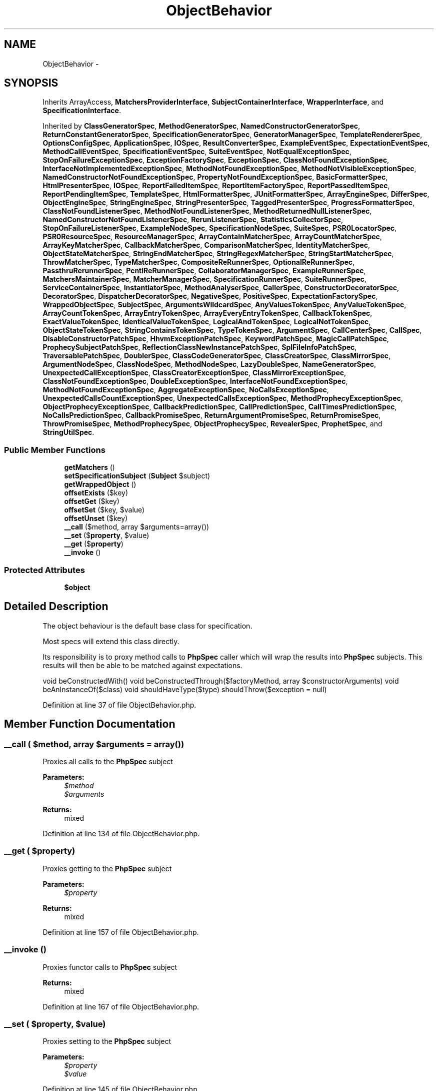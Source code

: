 .TH "ObjectBehavior" 3 "Tue Apr 14 2015" "Version 1.0" "VirtualSCADA" \" -*- nroff -*-
.ad l
.nh
.SH NAME
ObjectBehavior \- 
.SH SYNOPSIS
.br
.PP
.PP
Inherits ArrayAccess, \fBMatchersProviderInterface\fP, \fBSubjectContainerInterface\fP, \fBWrapperInterface\fP, and \fBSpecificationInterface\fP\&.
.PP
Inherited by \fBClassGeneratorSpec\fP, \fBMethodGeneratorSpec\fP, \fBNamedConstructorGeneratorSpec\fP, \fBReturnConstantGeneratorSpec\fP, \fBSpecificationGeneratorSpec\fP, \fBGeneratorManagerSpec\fP, \fBTemplateRendererSpec\fP, \fBOptionsConfigSpec\fP, \fBApplicationSpec\fP, \fBIOSpec\fP, \fBResultConverterSpec\fP, \fBExampleEventSpec\fP, \fBExpectationEventSpec\fP, \fBMethodCallEventSpec\fP, \fBSpecificationEventSpec\fP, \fBSuiteEventSpec\fP, \fBNotEqualExceptionSpec\fP, \fBStopOnFailureExceptionSpec\fP, \fBExceptionFactorySpec\fP, \fBExceptionSpec\fP, \fBClassNotFoundExceptionSpec\fP, \fBInterfaceNotImplementedExceptionSpec\fP, \fBMethodNotFoundExceptionSpec\fP, \fBMethodNotVisibleExceptionSpec\fP, \fBNamedConstructorNotFoundExceptionSpec\fP, \fBPropertyNotFoundExceptionSpec\fP, \fBBasicFormatterSpec\fP, \fBHtmlPresenterSpec\fP, \fBIOSpec\fP, \fBReportFailedItemSpec\fP, \fBReportItemFactorySpec\fP, \fBReportPassedItemSpec\fP, \fBReportPendingItemSpec\fP, \fBTemplateSpec\fP, \fBHtmlFormatterSpec\fP, \fBJUnitFormatterSpec\fP, \fBArrayEngineSpec\fP, \fBDifferSpec\fP, \fBObjectEngineSpec\fP, \fBStringEngineSpec\fP, \fBStringPresenterSpec\fP, \fBTaggedPresenterSpec\fP, \fBProgressFormatterSpec\fP, \fBClassNotFoundListenerSpec\fP, \fBMethodNotFoundListenerSpec\fP, \fBMethodReturnedNullListenerSpec\fP, \fBNamedConstructorNotFoundListenerSpec\fP, \fBRerunListenerSpec\fP, \fBStatisticsCollectorSpec\fP, \fBStopOnFailureListenerSpec\fP, \fBExampleNodeSpec\fP, \fBSpecificationNodeSpec\fP, \fBSuiteSpec\fP, \fBPSR0LocatorSpec\fP, \fBPSR0ResourceSpec\fP, \fBResourceManagerSpec\fP, \fBArrayContainMatcherSpec\fP, \fBArrayCountMatcherSpec\fP, \fBArrayKeyMatcherSpec\fP, \fBCallbackMatcherSpec\fP, \fBComparisonMatcherSpec\fP, \fBIdentityMatcherSpec\fP, \fBObjectStateMatcherSpec\fP, \fBStringEndMatcherSpec\fP, \fBStringRegexMatcherSpec\fP, \fBStringStartMatcherSpec\fP, \fBThrowMatcherSpec\fP, \fBTypeMatcherSpec\fP, \fBCompositeReRunnerSpec\fP, \fBOptionalReRunnerSpec\fP, \fBPassthruRerunnerSpec\fP, \fBPcntlReRunnerSpec\fP, \fBCollaboratorManagerSpec\fP, \fBExampleRunnerSpec\fP, \fBMatchersMaintainerSpec\fP, \fBMatcherManagerSpec\fP, \fBSpecificationRunnerSpec\fP, \fBSuiteRunnerSpec\fP, \fBServiceContainerSpec\fP, \fBInstantiatorSpec\fP, \fBMethodAnalyserSpec\fP, \fBCallerSpec\fP, \fBConstructorDecoratorSpec\fP, \fBDecoratorSpec\fP, \fBDispatcherDecoratorSpec\fP, \fBNegativeSpec\fP, \fBPositiveSpec\fP, \fBExpectationFactorySpec\fP, \fBWrappedObjectSpec\fP, \fBSubjectSpec\fP, \fBArgumentsWildcardSpec\fP, \fBAnyValuesTokenSpec\fP, \fBAnyValueTokenSpec\fP, \fBArrayCountTokenSpec\fP, \fBArrayEntryTokenSpec\fP, \fBArrayEveryEntryTokenSpec\fP, \fBCallbackTokenSpec\fP, \fBExactValueTokenSpec\fP, \fBIdenticalValueTokenSpec\fP, \fBLogicalAndTokenSpec\fP, \fBLogicalNotTokenSpec\fP, \fBObjectStateTokenSpec\fP, \fBStringContainsTokenSpec\fP, \fBTypeTokenSpec\fP, \fBArgumentSpec\fP, \fBCallCenterSpec\fP, \fBCallSpec\fP, \fBDisableConstructorPatchSpec\fP, \fBHhvmExceptionPatchSpec\fP, \fBKeywordPatchSpec\fP, \fBMagicCallPatchSpec\fP, \fBProphecySubjectPatchSpec\fP, \fBReflectionClassNewInstancePatchSpec\fP, \fBSplFileInfoPatchSpec\fP, \fBTraversablePatchSpec\fP, \fBDoublerSpec\fP, \fBClassCodeGeneratorSpec\fP, \fBClassCreatorSpec\fP, \fBClassMirrorSpec\fP, \fBArgumentNodeSpec\fP, \fBClassNodeSpec\fP, \fBMethodNodeSpec\fP, \fBLazyDoubleSpec\fP, \fBNameGeneratorSpec\fP, \fBUnexpectedCallExceptionSpec\fP, \fBClassCreatorExceptionSpec\fP, \fBClassMirrorExceptionSpec\fP, \fBClassNotFoundExceptionSpec\fP, \fBDoubleExceptionSpec\fP, \fBInterfaceNotFoundExceptionSpec\fP, \fBMethodNotFoundExceptionSpec\fP, \fBAggregateExceptionSpec\fP, \fBNoCallsExceptionSpec\fP, \fBUnexpectedCallsCountExceptionSpec\fP, \fBUnexpectedCallsExceptionSpec\fP, \fBMethodProphecyExceptionSpec\fP, \fBObjectProphecyExceptionSpec\fP, \fBCallbackPredictionSpec\fP, \fBCallPredictionSpec\fP, \fBCallTimesPredictionSpec\fP, \fBNoCallsPredictionSpec\fP, \fBCallbackPromiseSpec\fP, \fBReturnArgumentPromiseSpec\fP, \fBReturnPromiseSpec\fP, \fBThrowPromiseSpec\fP, \fBMethodProphecySpec\fP, \fBObjectProphecySpec\fP, \fBRevealerSpec\fP, \fBProphetSpec\fP, and \fBStringUtilSpec\fP\&.
.SS "Public Member Functions"

.in +1c
.ti -1c
.RI "\fBgetMatchers\fP ()"
.br
.ti -1c
.RI "\fBsetSpecificationSubject\fP (\fBSubject\fP $subject)"
.br
.ti -1c
.RI "\fBgetWrappedObject\fP ()"
.br
.ti -1c
.RI "\fBoffsetExists\fP ($key)"
.br
.ti -1c
.RI "\fBoffsetGet\fP ($key)"
.br
.ti -1c
.RI "\fBoffsetSet\fP ($key, $value)"
.br
.ti -1c
.RI "\fBoffsetUnset\fP ($key)"
.br
.ti -1c
.RI "\fB__call\fP ($method, array $arguments=array())"
.br
.ti -1c
.RI "\fB__set\fP ($\fBproperty\fP, $value)"
.br
.ti -1c
.RI "\fB__get\fP ($\fBproperty\fP)"
.br
.ti -1c
.RI "\fB__invoke\fP ()"
.br
.in -1c
.SS "Protected Attributes"

.in +1c
.ti -1c
.RI "\fB$object\fP"
.br
.in -1c
.SH "Detailed Description"
.PP 
The object behaviour is the default base class for specification\&.
.PP
Most specs will extend this class directly\&.
.PP
Its responsibility is to proxy method calls to \fBPhpSpec\fP caller which will wrap the results into \fBPhpSpec\fP subjects\&. This results will then be able to be matched against expectations\&.
.PP
void beConstructedWith()  void beConstructedThrough($factoryMethod, array $constructorArguments)  void beAnInstanceOf($class)  void shouldHaveType($type)   shouldThrow($exception = null) 
.PP
Definition at line 37 of file ObjectBehavior\&.php\&.
.SH "Member Function Documentation"
.PP 
.SS "__call ( $method, array $arguments = \fCarray()\fP)"
Proxies all calls to the \fBPhpSpec\fP subject
.PP
\fBParameters:\fP
.RS 4
\fI$method\fP 
.br
\fI$arguments\fP 
.RE
.PP
\fBReturns:\fP
.RS 4
mixed 
.RE
.PP

.PP
Definition at line 134 of file ObjectBehavior\&.php\&.
.SS "__get ( $property)"
Proxies getting to the \fBPhpSpec\fP subject
.PP
\fBParameters:\fP
.RS 4
\fI$property\fP 
.RE
.PP
\fBReturns:\fP
.RS 4
mixed 
.RE
.PP

.PP
Definition at line 157 of file ObjectBehavior\&.php\&.
.SS "__invoke ()"
Proxies functor calls to \fBPhpSpec\fP subject
.PP
\fBReturns:\fP
.RS 4
mixed 
.RE
.PP

.PP
Definition at line 167 of file ObjectBehavior\&.php\&.
.SS "__set ( $property,  $value)"
Proxies setting to the \fBPhpSpec\fP subject
.PP
\fBParameters:\fP
.RS 4
\fI$property\fP 
.br
\fI$value\fP 
.RE
.PP

.PP
Definition at line 145 of file ObjectBehavior\&.php\&.
.SS "getMatchers ()"
Override this method to provide your own inline matchers
.PP
\fBMatchers cookbook  array a list of inline matchers \fP
.PP
Implements \fBMatchersProviderInterface\fP\&.
.PP
Definition at line 54 of file ObjectBehavior\&.php\&.
.SS "getWrappedObject ()"
Gets the unwrapped proxied object from \fBPhpSpec\fP subject
.PP
\fBReturns:\fP
.RS 4
object 
.RE
.PP

.PP
Implements \fBWrapperInterface\fP\&.
.PP
Definition at line 76 of file ObjectBehavior\&.php\&.
.SS "offsetExists ( $key)"
Checks if a key exists in case object implements ArrayAccess
.PP
\fBParameters:\fP
.RS 4
\fI$key\fP 
.RE
.PP
\fBReturns:\fP
.RS 4
Subject 
.RE
.PP

.PP
Definition at line 88 of file ObjectBehavior\&.php\&.
.SS "offsetGet ( $key)"
Gets the value in a particular position in the ArrayAccess object
.PP
\fBParameters:\fP
.RS 4
\fI$key\fP 
.RE
.PP
\fBReturns:\fP
.RS 4
Subject 
.RE
.PP

.PP
Definition at line 100 of file ObjectBehavior\&.php\&.
.SS "offsetSet ( $key,  $value)"
Sets the value in a particular position in the ArrayAccess object
.PP
\fBParameters:\fP
.RS 4
\fI$key\fP 
.br
\fI$value\fP 
.RE
.PP

.PP
Definition at line 111 of file ObjectBehavior\&.php\&.
.SS "offsetUnset ( $key)"
Unsets a position in the ArrayAccess object
.PP
\fBParameters:\fP
.RS 4
\fI$key\fP 
.RE
.PP

.PP
Definition at line 121 of file ObjectBehavior\&.php\&.
.SS "setSpecificationSubject (\fBSubject\fP $subject)"
Used by \fB::prepare() \fP to prepare the subject with all the needed collaborators for proxying object behaviour
.PP
\fBParameters:\fP
.RS 4
\fI$subject\fP 
.RE
.PP

.PP
Implements \fBSubjectContainerInterface\fP\&.
.PP
Definition at line 66 of file ObjectBehavior\&.php\&.
.SH "Field Documentation"
.PP 
.SS "$object\fC [protected]\fP"

.PP
Definition at line 46 of file ObjectBehavior\&.php\&.

.SH "Author"
.PP 
Generated automatically by Doxygen for VirtualSCADA from the source code\&.
